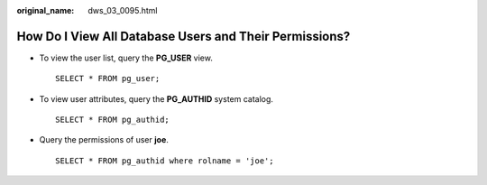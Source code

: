 :original_name: dws_03_0095.html

.. _dws_03_0095:

How Do I View All Database Users and Their Permissions?
=======================================================

-  To view the user list, query the **PG_USER** view.

   ::


      SELECT * FROM pg_user;

-  To view user attributes, query the **PG_AUTHID** system catalog.

   ::


      SELECT * FROM pg_authid;

-  Query the permissions of user **joe**.

   ::

      SELECT * FROM pg_authid where rolname = 'joe';
